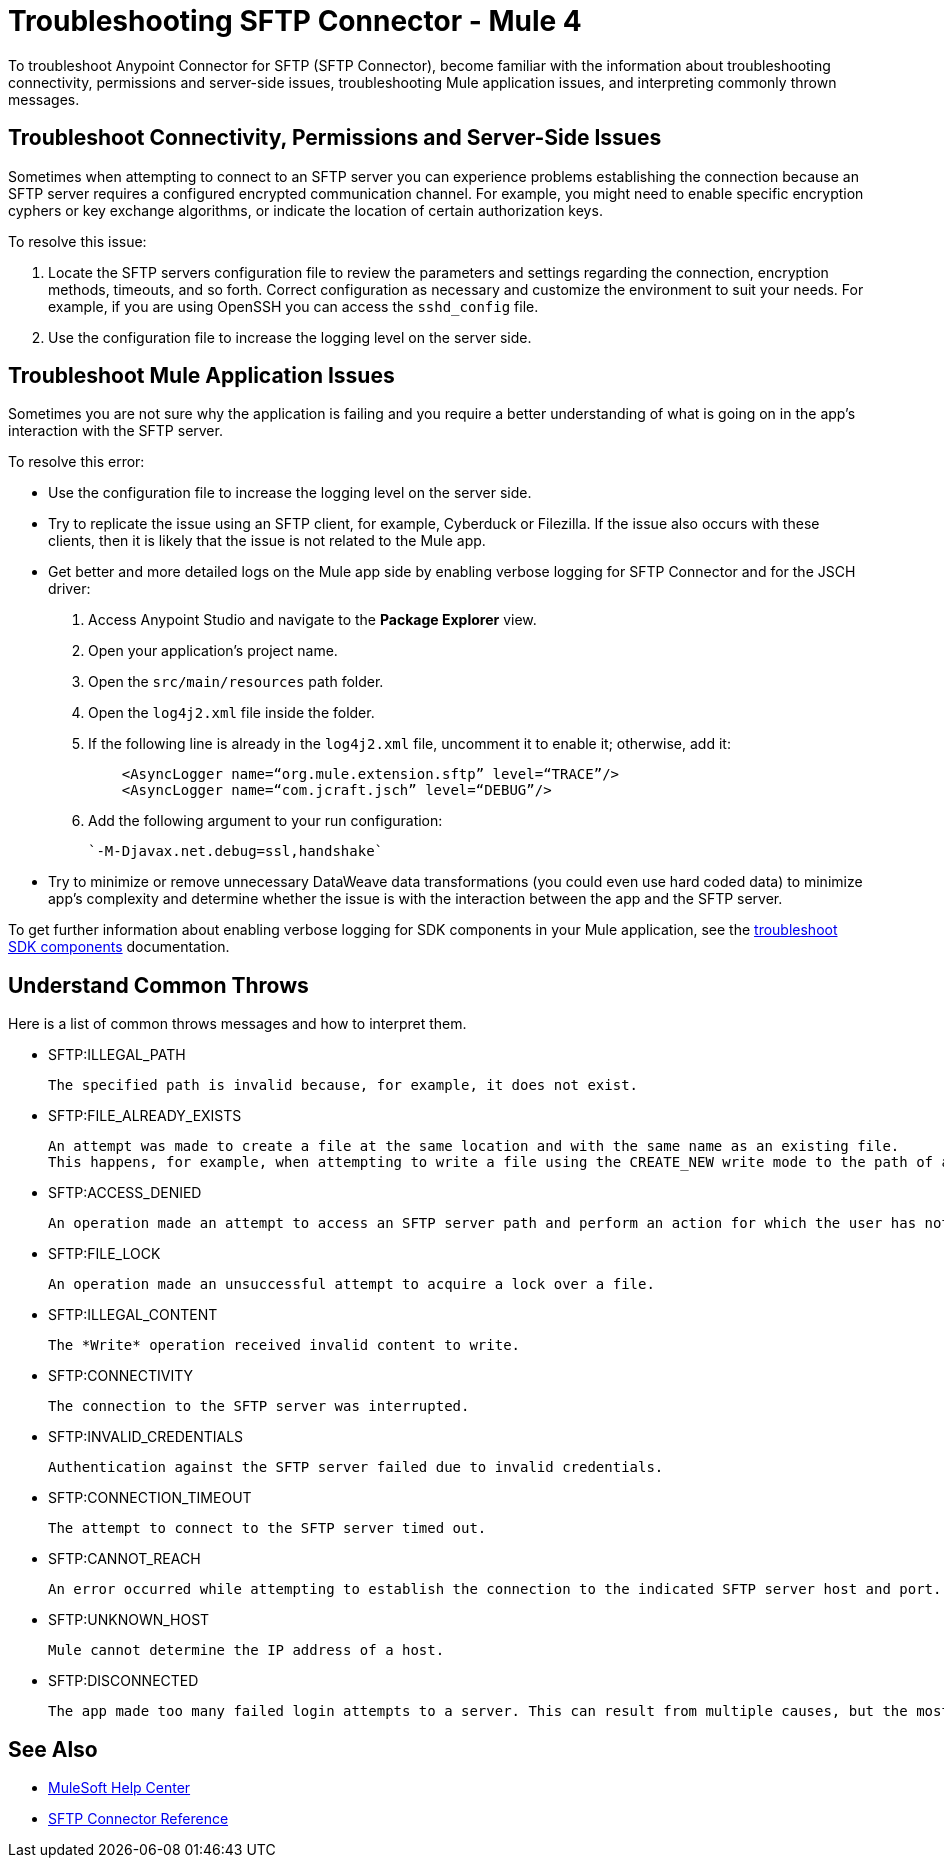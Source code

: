= Troubleshooting SFTP Connector - Mule 4

To troubleshoot Anypoint Connector for SFTP (SFTP Connector), become familiar with the information about troubleshooting connectivity, permissions and server-side issues, troubleshooting Mule application issues, and interpreting commonly thrown messages.

== Troubleshoot Connectivity, Permissions and Server-Side Issues

Sometimes when attempting to connect to an SFTP server you can experience problems establishing the connection because an SFTP server requires a configured encrypted communication channel.
For example, you might need to enable specific encryption cyphers or key exchange algorithms, or indicate the location of certain authorization keys.

To resolve this issue:

. Locate the SFTP servers configuration file to review the parameters and settings regarding the connection, encryption methods, timeouts, and so forth. Correct configuration as necessary and customize the environment to suit your needs.
For example, if you are using OpenSSH you can access the `sshd_config` file.

. Use the configuration file to increase the logging level on the server side.

== Troubleshoot Mule Application Issues

Sometimes you are not sure why the application is failing and you require a better understanding of what is going on in the app's interaction with the SFTP server.

To resolve this error:

* Use the configuration file to increase the logging level on the server side.

* Try to replicate the issue using an SFTP client, for example, Cyberduck or Filezilla. If the issue also occurs with these clients, then it is likely that the issue is not related to the Mule app.

* Get better and more detailed logs on the Mule app side by enabling verbose logging for SFTP Connector and for the JSCH driver:
+
. Access Anypoint Studio and navigate to the *Package Explorer* view.
. Open your application's project name.
. Open the `src/main/resources` path folder.
. Open the `log4j2.xml` file inside the folder.
. If the following line is already in the `log4j2.xml` file, uncomment it to enable it; otherwise, add it:
+
[source,xml,linenums]
----
    <AsyncLogger name=“org.mule.extension.sftp” level=“TRACE”/>
    <AsyncLogger name=“com.jcraft.jsch” level=“DEBUG”/>
----
[start=6]
. Add the following argument to your run configuration:
+
 `-M-Djavax.net.debug=ssl,handshake`

* Try to minimize or remove unnecessary DataWeave data transformations (you could even use hard coded data) to minimize app's complexity and determine whether the issue is with the interaction between the app and the SFTP server.

To get further information about enabling verbose logging for SDK components in your Mule application, see the xref:mule-sdk::troubleshooting.adoc[troubleshoot SDK components] documentation.


[[common-throws]]
== Understand Common Throws

Here is a list of common throws messages and how to interpret them.

* SFTP:ILLEGAL_PATH

 The specified path is invalid because, for example, it does not exist.

* SFTP:FILE_ALREADY_EXISTS

 An attempt was made to create a file at the same location and with the same name as an existing file.
 This happens, for example, when attempting to write a file using the CREATE_NEW write mode to the path of an already existing file.

* SFTP:ACCESS_DENIED

 An operation made an attempt to access an SFTP server path and perform an action for which the user has not been granted permission.

* SFTP:FILE_LOCK

 An operation made an unsuccessful attempt to acquire a lock over a file.

* SFTP:ILLEGAL_CONTENT

 The *Write* operation received invalid content to write.

* SFTP:CONNECTIVITY

 The connection to the SFTP server was interrupted.

* SFTP:INVALID_CREDENTIALS

 Authentication against the SFTP server failed due to invalid credentials.

* SFTP:CONNECTION_TIMEOUT

 The attempt to connect to the SFTP server timed out.

* SFTP:CANNOT_REACH

 An error occurred while attempting to establish the connection to the indicated SFTP server host and port. Typically, the connection is refused remotely, for example, if no process is listening on the remote address or port.

* SFTP:UNKNOWN_HOST

 Mule cannot determine the IP address of a host.

* SFTP:DISCONNECTED

 The app made too many failed login attempts to a server. This can result from multiple causes, but the most common one is invalid credentials.

== See Also
* https://help.mulesoft.com[MuleSoft Help Center]
* xref:sftp-documentation.adoc[SFTP Connector Reference]
